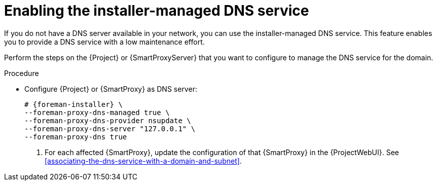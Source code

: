 [id="enabling-the-installer-managed-dns-service"]
= Enabling the installer-managed DNS service

If you do not have a DNS server available in your network, you can use the installer-managed DNS service. This feature enables you to provide a DNS service with a low maintenance effort.

Perform the steps on the {Project} or {SmartProxyServer} that you want to configure to manage the DNS service for the domain.


.Procedure

* Configure {Project} or {SmartProxy} as DNS server:
+
[options="nowrap",subs="+quotes,attributes"]
....
# {foreman-installer} \
--foreman-proxy-dns-managed true \
--foreman-proxy-dns-provider nsupdate \
--foreman-proxy-dns-server "127.0.0.1" \
--foreman-proxy-dns true
....

. For each affected {SmartProxy}, update the configuration of that {SmartProxy} in the {ProjectWebUI}. See xref:associating-the-dns-service-with-a-domain-and-subnet[].

